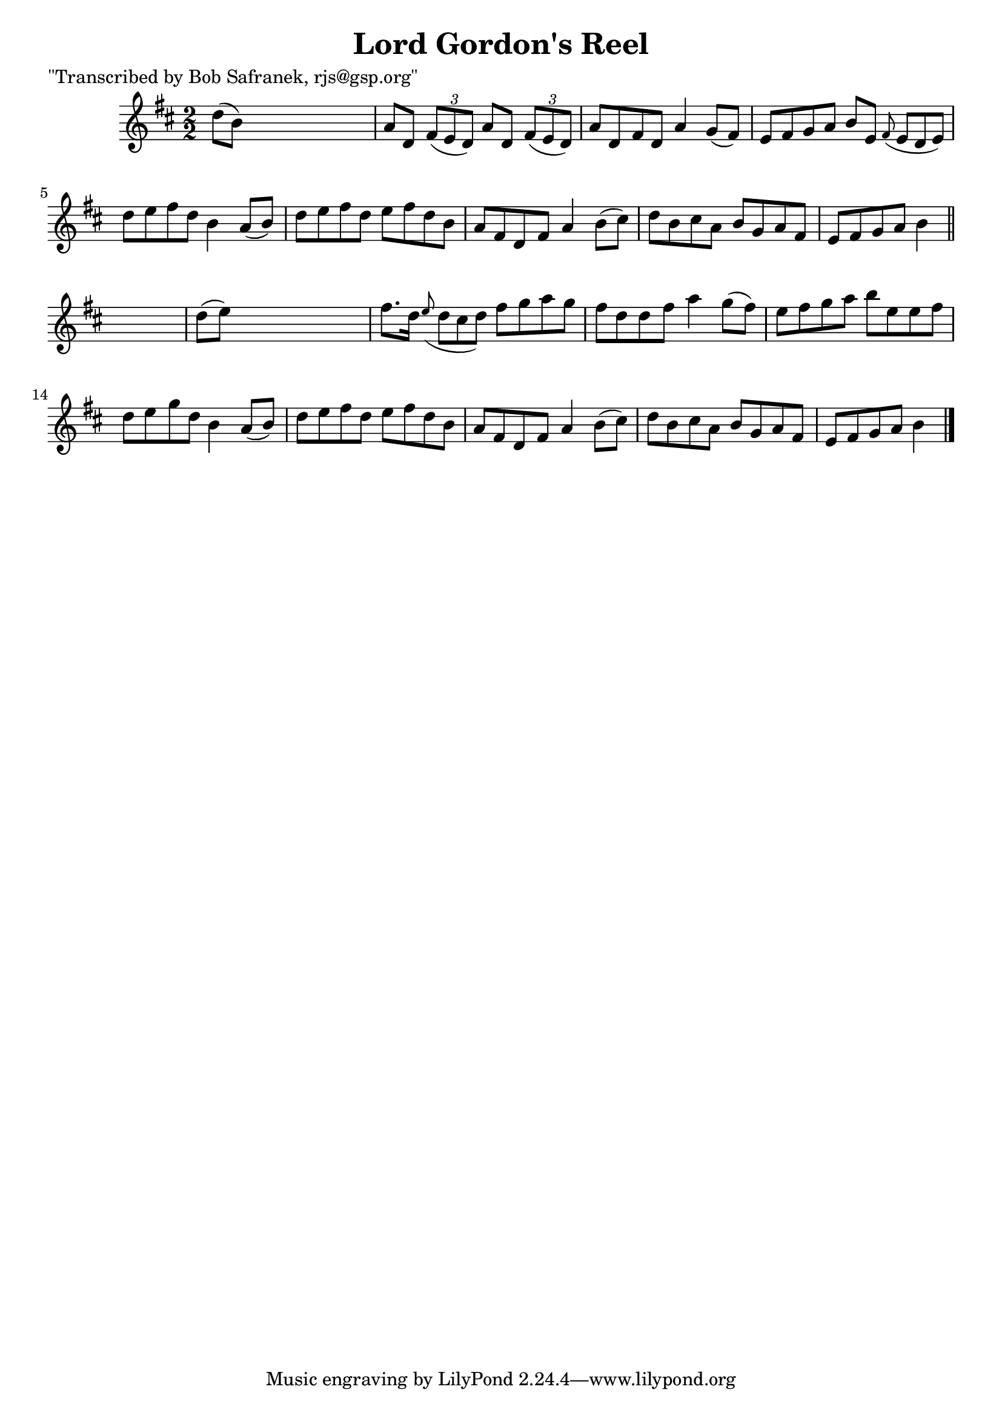 
\version "2.16.2"
% automatically converted by musicxml2ly from xml/1433_bs.xml

%% additional definitions required by the score:
\language "english"


\header {
    poet = "\"Transcribed by Bob Safranek, rjs@gsp.org\""
    encoder = "abc2xml version 63"
    encodingdate = "2015-01-25"
    title = "Lord Gordon's Reel"
    }

\layout {
    \context { \Score
        autoBeaming = ##f
        }
    }
PartPOneVoiceOne =  \relative d'' {
    \key d \major \numericTimeSignature\time 2/2 d8 ( [ b8 ) ] s2. | % 2
    a8 [ d,8 ] \times 2/3 {
        fs8 ( [ e8 d8 ) ] }
    a'8 [ d,8 ] \times 2/3 {
        fs8 ( [ e8 d8 ) ] }
    | % 3
    a'8 [ d,8 fs8 d8 ] a'4 g8 ( [ fs8 ) ] | % 4
    e8 [ fs8 g8 a8 ] b8 [ e,8 ] \grace { fs8 ( } e8*2/3 [ d8*2/3 e8*2/3
    ) ] | % 5
    d'8 [ e8 fs8 d8 ] b4 a8 ( [ b8 ) ] | % 6
    d8 [ e8 fs8 d8 ] e8 [ fs8 d8 b8 ] | % 7
    a8 [ fs8 d8 fs8 ] a4 b8 ( [ cs8 ) ] | % 8
    d8 [ b8 cs8 a8 ] b8 [ g8 a8 fs8 ] | % 9
    e8 [ fs8 g8 a8 ] b4 \bar "||"
    s4 | \barNumberCheck #10
    d8 ( [ e8 ) ] s2. | % 11
    fs8. [ d16 ] \grace { e8 ( } d8*2/3 [ cs8*2/3 d8*2/3 ) ] fs8 [ g8 a8
    g8 ] | % 12
    fs8 [ d8 d8 fs8 ] a4 g8 ( [ fs8 ) ] | % 13
    e8 [ fs8 g8 a8 ] b8 [ e,8 e8 fs8 ] | % 14
    d8 [ e8 g8 d8 ] b4 a8 ( [ b8 ) ] | % 15
    d8 [ e8 fs8 d8 ] e8 [ fs8 d8 b8 ] | % 16
    a8 [ fs8 d8 fs8 ] a4 b8 ( [ cs8 ) ] | % 17
    d8 [ b8 cs8 a8 ] b8 [ g8 a8 fs8 ] | % 18
    e8 [ fs8 g8 a8 ] b4 \bar "|."
    \times 2/3  {
        }
    \times 2/3  {
        }
    }


% The score definition
\score {
    <<
        \new Staff <<
            \context Staff << 
                \context Voice = "PartPOneVoiceOne" { \PartPOneVoiceOne }
                >>
            >>
        
        >>
    \layout {}
    % To create MIDI output, uncomment the following line:
    %  \midi {}
    }

